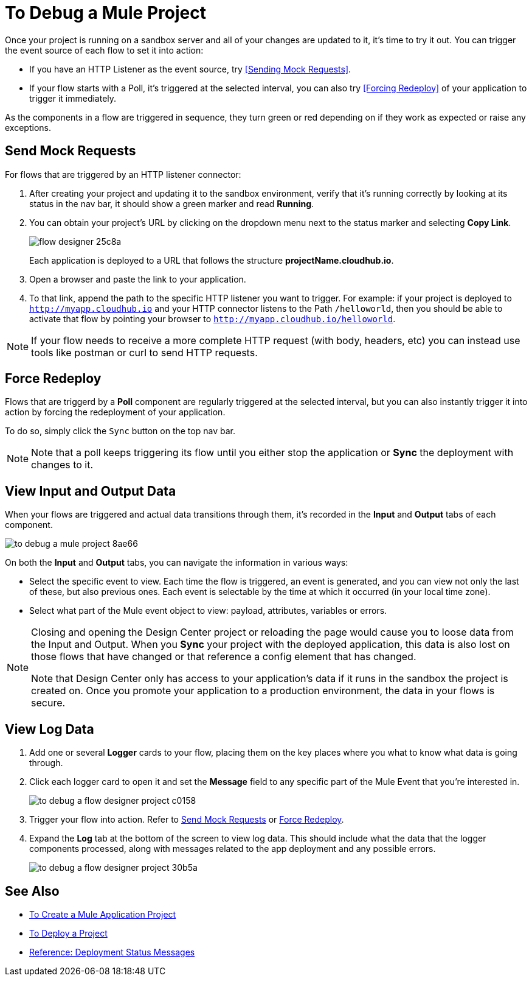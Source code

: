 = To Debug a Mule Project

Once your project is running on a sandbox server and all of your changes are updated to it, it's time to try it out. You can trigger the event source of each flow to set it into action:

* If you have an HTTP Listener as the event source, try <<Sending Mock Requests>>.
* If your flow starts with a Poll, it's triggered at the selected interval, you can also try <<Forcing Redeploy>> of your application to trigger it immediately.


As the components in a flow are triggered in sequence, they turn green or red depending on if they work as expected or raise any exceptions.


== Send Mock Requests

For flows that are triggered by an HTTP listener connector:


. After creating your project and updating it to the sandbox environment, verify that it's running correctly by looking at its status in the nav bar, it should show a green marker and read *Running*.

. You can obtain your project's URL by clicking on the dropdown menu next to the status marker and selecting *Copy Link*.
+
image:flow-designer-25c8a.png[]

+
Each application is deployed to a URL that follows the structure *projectName.cloudhub.io*.

. Open a browser and paste the link to your application.

. To that link, append the path to the specific HTTP listener you want to trigger. For example: if your project is deployed to `http://myapp.cloudhub.io` and your HTTP connector listens to the Path `/helloworld`, then you should be able to activate that flow by pointing your browser to `http://myapp.cloudhub.io/helloworld`.

[NOTE]
If your flow needs to receive a more complete HTTP request (with body, headers, etc) you can instead use tools like postman or curl to send HTTP requests.







////
=== Try button

If any of the flows on your project are triggered by a link:/mule-user-guide/v/3.8/poll-reference[Poll] element, then you can trigger that flow manually by clicking on the *Try* button.

image:

////




== Force Redeploy



Flows that are triggerd by a *Poll* component are regularly triggered at the selected interval, but you can also instantly trigger it into action by forcing the redeployment of your application.

To do so, simply click the `Sync` button on the top nav bar.



[NOTE]
Note that a poll keeps triggering its flow until you either stop the application or *Sync* the deployment with changes to it.


== View Input and Output Data


When your flows are triggered and actual data transitions through them, it's recorded in the *Input* and *Output* tabs of each component.


image:to-debug-a-mule-project-8ae66.png[]


On both the *Input* and *Output* tabs, you can navigate the information in various ways:

* Select the specific event to view. Each time the flow is triggered, an event is generated, and you can view not only the last of these, but also previous ones. Each event is selectable by the time at which it occurred (in your local time zone).

* Select what part of the Mule event object to view: payload, attributes, variables or errors.


[NOTE]
====
Closing and opening the Design Center project or reloading the page would cause you to loose data from the Input and Output. When you *Sync* your project with the deployed application, this data is also lost on those flows that have changed or that reference a config element that has changed.

Note that Design Center only has access to your application's data if it runs in the sandbox the project is created on. Once you promote your application to a production environment, the data in your flows is secure.
====


== View Log Data

. Add one or several *Logger* cards to your flow, placing them on the key places where you what to know what data is going through.
. Click each logger card to open it and set the *Message* field to any specific part of the Mule Event that you're interested in.
+
image:to-debug-a-flow-designer-project-c0158.png[]
. Trigger your flow into action. Refer to <<Send Mock Requests>> or <<Force Redeploy>>.
. Expand the *Log* tab at the bottom of the screen to view log data. This should include what the data that the logger components processed, along with messages related to the app deployment and any possible errors.

+
image:to-debug-a-flow-designer-project-30b5a.png[]






== See Also

* link:/design-center/v/1.0/to-create-a-mule-application-project[To Create a Mule Application Project]
* link:/design-center/v/1.0/to-deploy-a-project[To Deploy a Project]
* link:/design-center/v/1.0/reference-deployment-status-messages[Reference: Deployment Status Messages]
